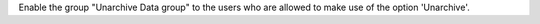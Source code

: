 Enable the group "Unarchive Data group" to the users who are allowed to
make use of the option 'Unarchive'.
